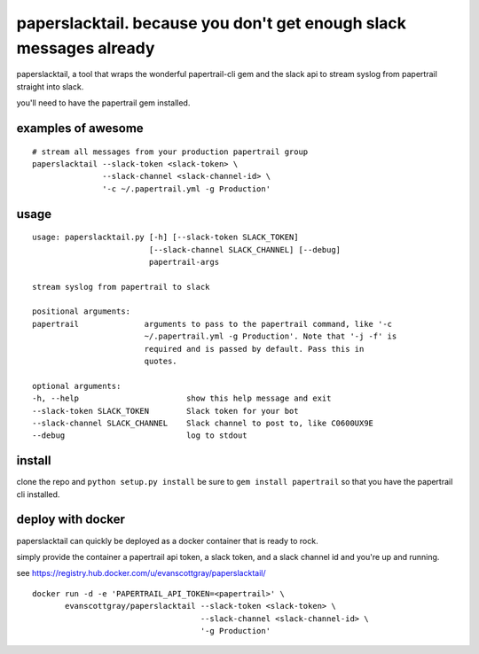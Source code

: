 paperslacktail. because you don't get enough slack messages already
------------------------------------------

paperslacktail, a tool that wraps the wonderful papertrail-cli gem and the slack api to stream syslog from papertrail straight into slack.

you'll need to have the papertrail gem installed.

examples of awesome
~~~~~~~~

::

    # stream all messages from your production papertrail group 
    paperslacktail --slack-token <slack-token> \
                   --slack-channel <slack-channel-id> \
                   '-c ~/.papertrail.yml -g Production'


usage
~~~~~
::

        usage: paperslacktail.py [-h] [--slack-token SLACK_TOKEN]
                                 [--slack-channel SLACK_CHANNEL] [--debug]
                                 papertrail-args

        stream syslog from papertrail to slack

        positional arguments:
        papertrail              arguments to pass to the papertrail command, like '-c
                                ~/.papertrail.yml -g Production'. Note that '-j -f' is
                                required and is passed by default. Pass this in
                                quotes.

        optional arguments:
        -h, --help                       show this help message and exit
        --slack-token SLACK_TOKEN        Slack token for your bot
        --slack-channel SLACK_CHANNEL    Slack channel to post to, like C0600UX9E
        --debug                          log to stdout


install
~~~~~~~

clone the repo and ``python setup.py install``
be sure to ``gem install papertrail`` so that you have the papertrail cli installed.

deploy with docker
~~~~~~~

paperslacktail can quickly be deployed as a docker container that is ready to rock.

simply provide the container a papertrail api token, a slack token, and a slack channel id and you're up and running.

see https://registry.hub.docker.com/u/evanscottgray/paperslacktail/

::

    docker run -d -e 'PAPERTRAIL_API_TOKEN=<papertrail>' \
           evanscottgray/paperslacktail --slack-token <slack-token> \
                                        --slack-channel <slack-channel-id> \
                                        '-g Production'
